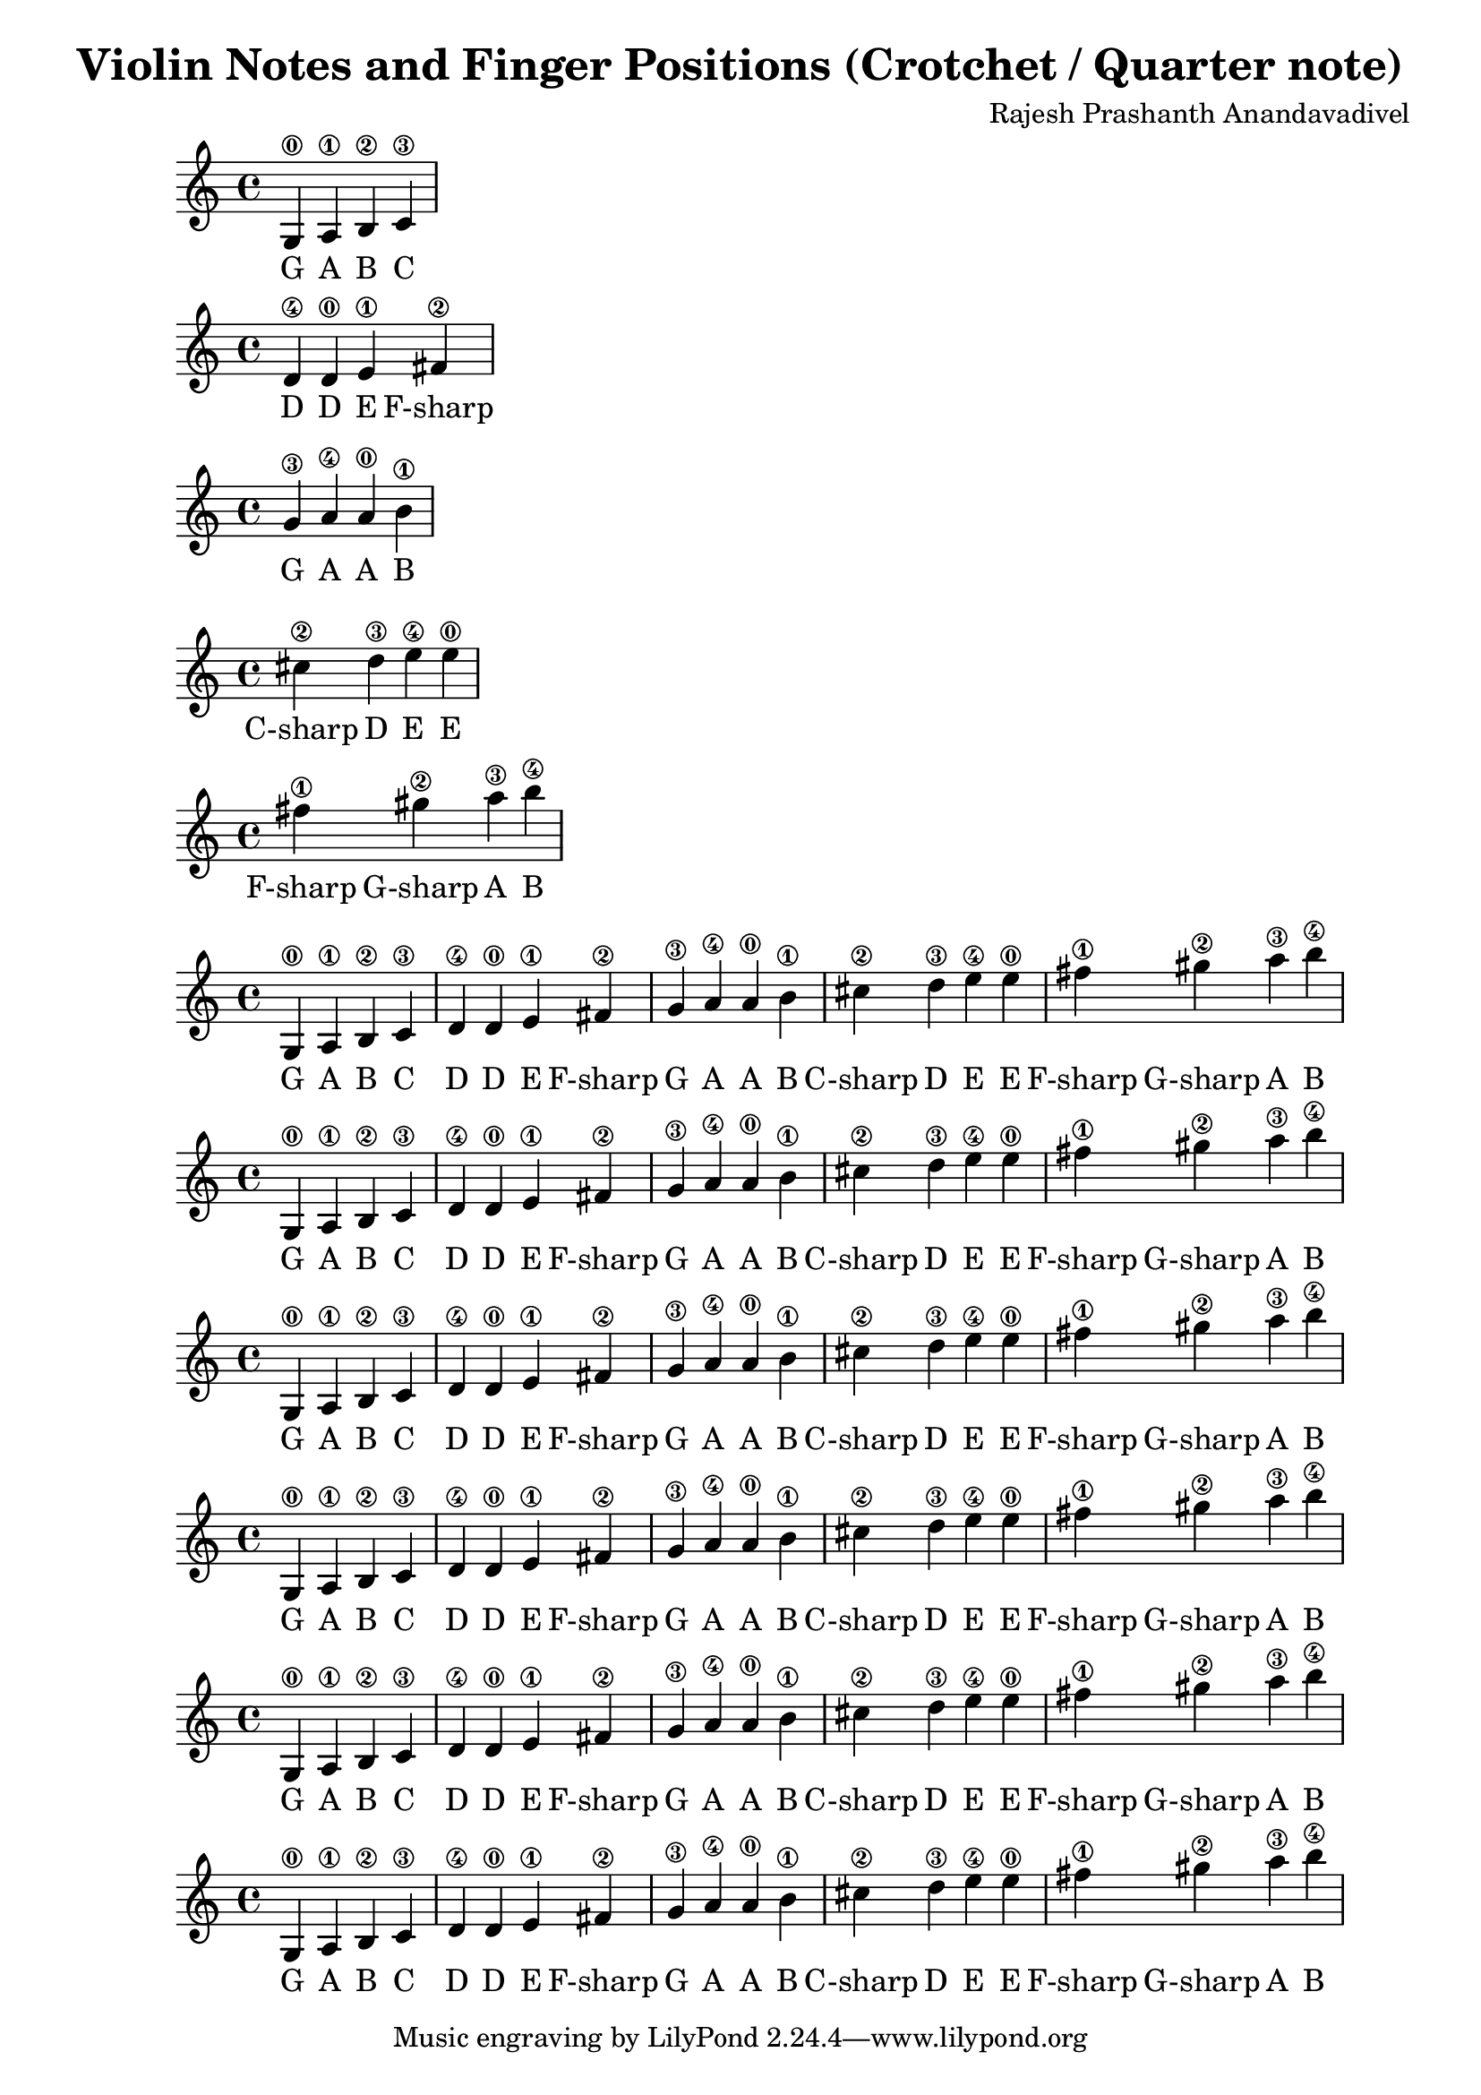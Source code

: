 \version "2.19.82"
\header {
  title = "Violin Notes and Finger Positions (Crotchet / Quarter note)"
  composer = "Rajesh Prashanth Anandavadivel"
}

\score {
{g4\0 a\1 b\2 c'\3}
\addlyrics {G A B C}
}

\score {
{d'\4 d'\0 e'\1 fis'\2|}
\addlyrics {D D E F-sharp}
}

\score {
{g'\3 a'\4 a'\0 b'\1 |}
\addlyrics {G A A B}
}

\score {
{cis''\2 d''\3 e''\4 e''\0 |}
\addlyrics {C-sharp D E E}
}

\score {
{fis''\1 gis''\2 a''\3 b''\4}
\addlyrics {F-sharp G-sharp A B}
}


\score {
{

g4\0 a\1 b\2 c'\3 |
d'\4 d'\0 e'\1 fis'\2|
g'\3 a'\4 a'\0 b'\1 |
cis''\2 d''\3 e''\4 e''\0 |
fis''\1 gis''\2 a''\3 b''\4


}
\addlyrics {
  G A B C
	D D E F-sharp
	G A A B
	C-sharp D E E
	F-sharp G-sharp A B
  }
}


\score {
{

g4\0 a\1 b\2 c'\3 |
d'\4 d'\0 e'\1 fis'\2|
g'\3 a'\4 a'\0 b'\1 |
cis''\2 d''\3 e''\4 e''\0 |
fis''\1 gis''\2 a''\3 b''\4


}
\addlyrics {
  G A B C
	D D E F-sharp
	G A A B
	C-sharp D E E
	F-sharp G-sharp A B
  }
}

\score {
{

g4\0 a\1 b\2 c'\3 |
d'\4 d'\0 e'\1 fis'\2|
g'\3 a'\4 a'\0 b'\1 |
cis''\2 d''\3 e''\4 e''\0 |
fis''\1 gis''\2 a''\3 b''\4


}
\addlyrics {
  G A B C
	D D E F-sharp
	G A A B
	C-sharp D E E
	F-sharp G-sharp A B
  }
}

\score {
{

g4\0 a\1 b\2 c'\3 |
d'\4 d'\0 e'\1 fis'\2|
g'\3 a'\4 a'\0 b'\1 |
cis''\2 d''\3 e''\4 e''\0 |
fis''\1 gis''\2 a''\3 b''\4


}
\addlyrics {
  G A B C
	D D E F-sharp
	G A A B
	C-sharp D E E
	F-sharp G-sharp A B
  }
}

\score {
{

g4\0 a\1 b\2 c'\3 |
d'\4 d'\0 e'\1 fis'\2|
g'\3 a'\4 a'\0 b'\1 |
cis''\2 d''\3 e''\4 e''\0 |
fis''\1 gis''\2 a''\3 b''\4


}
\addlyrics {
  G A B C
	D D E F-sharp
	G A A B
	C-sharp D E E
	F-sharp G-sharp A B
  }
}

\score {
{

g4\0 a\1 b\2 c'\3 |
d'\4 d'\0 e'\1 fis'\2|
g'\3 a'\4 a'\0 b'\1 |
cis''\2 d''\3 e''\4 e''\0 |
fis''\1 gis''\2 a''\3 b''\4


}
\addlyrics {
  G A B C
	D D E F-sharp
	G A A B
	C-sharp D E E
	F-sharp G-sharp A B
  }
}
